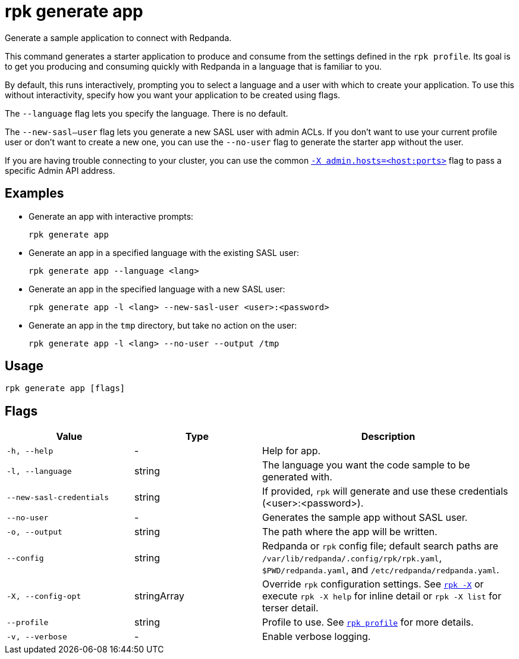 = rpk generate app
// tag::single-source[]

ifdef::env-cloud[]
NOTE: This command is only supported in Serverless clusters.

endif::[]

Generate a sample application to connect with Redpanda.

This command generates a starter application to produce and consume from the
settings defined in the `rpk profile`. Its goal is to get you producing and
consuming quickly with Redpanda in a language that is familiar to you.

By default, this runs interactively, prompting you to select a language and
a user with which to create your application. To use this without interactivity,
specify how you want your application to be created using flags.

The `--language` flag lets you specify the language. There is no default.

The `--new-sasl--user` flag lets you generate a new SASL user
with admin ACLs. If you don't want to use your current profile user or don't want to create a
new one, you can use the `--no-user` flag to generate the starter app without the user.

ifndef::env-cloud[]
If you are having trouble connecting to your cluster, you can use the common xref:reference:rpk/rpk-x-options.adoc#adminhosts[`-X admin.hosts=<host:ports>`] flag to pass a specific Admin API address.

endif::[]

== Examples

* Generate an app with interactive prompts:
+
[,bash]
----
rpk generate app
----

* Generate an app in a specified language with the existing SASL user:
+
[,bash]
----
rpk generate app --language <lang>
----

* Generate an app in the specified language with a new SASL user:
+
[,bash]
----
rpk generate app -l <lang> --new-sasl-user <user>:<password>
----

* Generate an app in the `tmp` directory, but take no action on the user:
+
[,bash]
----
rpk generate app -l <lang> --no-user --output /tmp
----

== Usage

[,bash]
----
rpk generate app [flags]
----

== Flags

[cols="1m,1a,2a"]
|===
|*Value* |*Type* |*Description*

|-h, --help |- |Help for app.

|-l, --language |string |The language you want the code sample to be
generated with.

|--new-sasl-credentials |string |If provided, `rpk` will generate and use
these credentials (<user>:<password>).

|--no-user |- |Generates the sample app without SASL user.

|-o, --output |string |The path where the app will be written.

|--config |string |Redpanda or `rpk` config file; default search paths are `/var/lib/redpanda/.config/rpk/rpk.yaml`, `$PWD/redpanda.yaml`, and `/etc/redpanda/redpanda.yaml`.

|-X, --config-opt |stringArray |Override `rpk` configuration settings. See xref:reference:rpk/rpk-x-options.adoc[`rpk -X`] or execute `rpk -X help` for inline detail or `rpk -X list` for terser detail.

|--profile |string |Profile to use. See xref:reference:rpk/rpk-profile.adoc[`rpk profile`] for more details.

|-v, --verbose |- |Enable verbose logging.
|===

// end::single-source[]